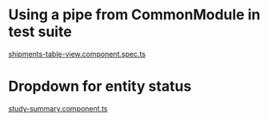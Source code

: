 * Using a pipe from CommonModule in test suite

[[file:src/app/modules/shipping/components/shipments-table-view/shipments-table-view.component.spec.ts::16][shipments-table-view.component.spec.ts]]

* Dropdown for entity status

[[file:src/app/modules/admin-study/components/study-summary/study-summary.component.ts::214][study-summary.component.ts]]
